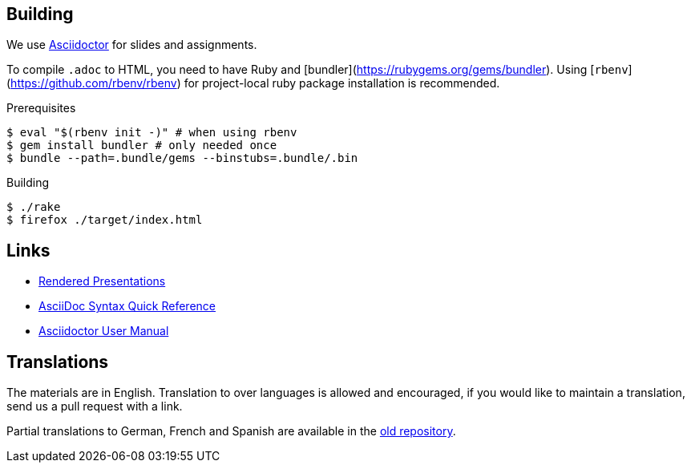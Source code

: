 
## Building

We use https://asciidoctor.org[Asciidoctor] for slides and assignments.

To compile `.adoc` to HTML, you need to have Ruby and [bundler](https://rubygems.org/gems/bundler).
Using [`rbenv`](https://github.com/rbenv/rbenv) for project-local ruby package installation is recommended.

.Prerequisites
[source]
----
$ eval "$(rbenv init -)" # when using rbenv
$ gem install bundler # only needed once
$ bundle --path=.bundle/gems --binstubs=.bundle/.bin
----

.Building
[source]
----
$ ./rake
$ firefox ./target/index.html
----

## Links

* https://ferrous-systems.github.io/teaching-material/index.html[Rendered Presentations]
* https://asciidoctor.org/docs/asciidoc-syntax-quick-reference/[AsciiDoc Syntax Quick Reference]
* https://asciidoctor.org/docs/user-manual/[Asciidoctor User Manual]

## Translations

The materials are in English.
Translation to over languages is allowed and encouraged, if you would like to maintain a translation, send us a pull request with a link.

Partial translations to German, French and Spanish are available in the https://github.com/ferrous-systems/rust-three-days-course/tree/master/presentation/chapters[old repository].
